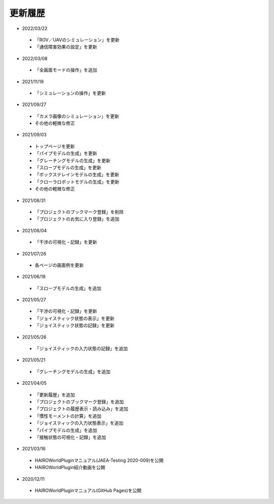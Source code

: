 
更新履歴
========

* 2022/03/22
 * 「ROV／UAVのシミュレーション」を更新
 * 「通信障害効果の設定」を更新

* 2022/03/08
 * 「全画面モードの操作」を追加

* 2021/11/19
 * 「シミュレーションの操作」を更新

* 2021/09/27

 * 「カメラ画像のシミュレーション」を更新
 * その他の軽微な修正

* 2021/09/03

 * トップページを更新
 * 「パイプモデルの生成」を更新
 * 「グレーチングモデルの生成」を更新
 * 「スロープモデルの生成」を更新
 * 「ボックステレインモデルの生成」を更新
 * 「クローラロボットモデルの生成」を更新
 * その他の軽微な修正

* 2021/08/31

 * 「プロジェクトのブックマーク登録」を削除
 * 「プロジェクトのお気に入り登録」を追加

* 2021/08/04

 * 「干渉の可視化・記録」を更新

* 2021/07/26

 * 各ページの画面例を更新


* 2021/06/18

 * 「スロープモデルの生成」を追加

* 2021/05/27

 * 「干渉の可視化・記録」を更新
 * 「ジョイスティック状態の表示」を更新
 * 「ジョイスティック状態の記録」を更新

* 2021/05/26

 * 「ジョイスティックの入力状態の記録」を追加

* 2021/05/21

 * 「グレーチングモデルの生成」を追加

* 2021/04/05

 * 「更新履歴」を追加
 * 「プロジェクトのブックマーク登録」を追加
 * 「プロジェクトの履歴表示・読み込み」を追加
 * 「慣性モーメントの計算」を追加
 * 「ジョイスティックの入力状態表示」を追加
 * 「パイプモデルの生成」を追加
 * 「接触状態の可視化・記録」を追加

* 2021/03/16

 * HAIROWorldPluginマニュアル(JAEA-Testing 2020-009)を公開
 * HAIROWorldPlugin紹介動画を公開

* 2020/12/11

 * HAIROWorldPluginマニュアル(GitHub Pages)を公開

